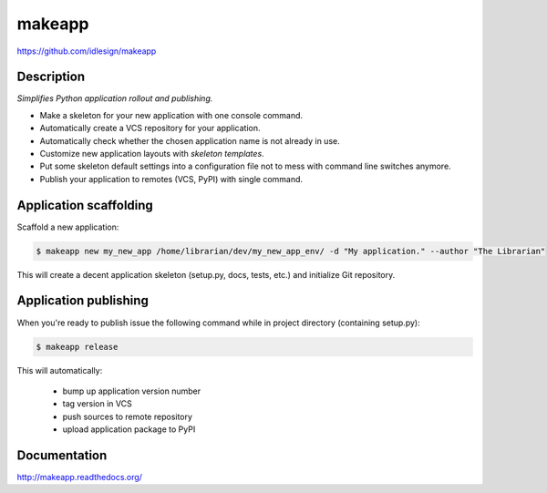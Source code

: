 makeapp
=======
https://github.com/idlesign/makeapp


.. image:: https://img.shields.io/pypi/v/makeapp.svg
    :target: https://pypi.python.org/pypi/makeapp

.. image:: https://img.shields.io/pypi/dm/makeapp.svg
    :target: https://pypi.python.org/pypi/makeapp

.. image:: https://img.shields.io/pypi/l/makeapp.svg
    :target: https://pypi.python.org/pypi/makeapp


Description
------------

*Simplifies Python application rollout and publishing.*


* Make a skeleton for your new application with one console command.
* Automatically create a VCS repository for your application.
* Automatically check whether the chosen application name is not already in use.
* Customize new application layouts with `skeleton templates`.
* Put some skeleton default settings into a configuration file not to mess with command line switches anymore.
* Publish your application to remotes (VCS, PyPI) with single command.


Application scaffolding
-----------------------

Scaffold a new application:

.. code-block:: bash

    $ makeapp new my_new_app /home/librarian/dev/my_new_app_env/ -d "My application." --author "The Librarian"


This will create a decent application skeleton (setup.py, docs, tests, etc.) and initialize Git repository.


Application publishing
----------------------

When you're ready to publish issue the following command while in project directory (containing setup.py):

.. code-block:: bash

    $ makeapp release


This will automatically:

    * bump up application version number
    * tag version in VCS
    * push sources to remote repository
    * upload application package to PyPI


Documentation
-------------

http://makeapp.readthedocs.org/
